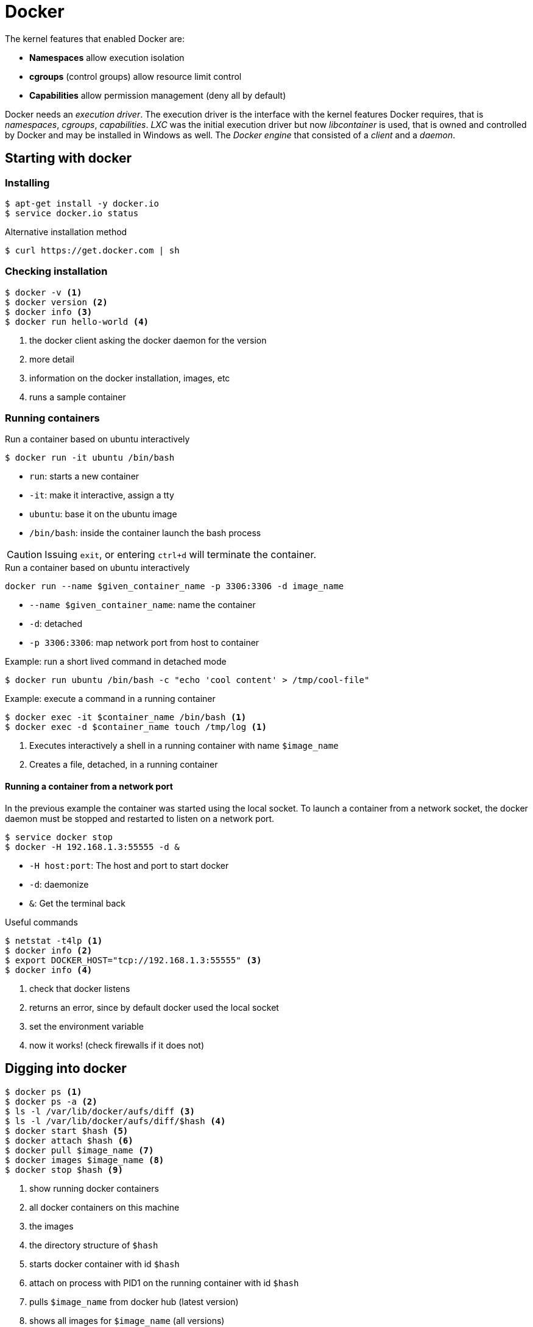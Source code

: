 = Docker

The kernel features that enabled Docker are:

* **Namespaces** allow execution isolation
* **cgroups** (control groups) allow resource limit control
* **Capabilities** allow permission management (deny all by default)

Docker needs an _execution driver_. The execution driver is the interface with the kernel features Docker requires, that is _namespaces_, _cgroups_, _capabilities_. _LXC_ was the initial execution driver but now _libcontainer_ is used, that is owned and controlled by Docker and may be installed in Windows as well. The _Docker engine_ that consisted of a _client_ and a _daemon_.

== Starting with docker

=== Installing
----
$ apt-get install -y docker.io
$ service docker.io status
----

.Alternative installation method
----
$ curl https://get.docker.com | sh
----

=== Checking installation
----
$ docker -v <1>
$ docker version <2>
$ docker info <3>
$ docker run hello-world <4>
----
<1> the docker client asking the docker daemon for the version
<2> more detail
<3> information on the docker installation, images, etc
<4> runs a sample container

=== Running containers

.Run a container based on ubuntu interactively
----
$ docker run -it ubuntu /bin/bash
----
* `run`: starts a new container
* `-it`: make it interactive, assign a tty
* `ubuntu`: base it on the ubuntu image
* `/bin/bash`: inside the container launch the bash process

CAUTION: Issuing `exit`, or entering `ctrl+d` will terminate the container.

.Run a container based on ubuntu interactively

----
docker run --name $given_container_name -p 3306:3306 -d image_name
----

* `--name $given_container_name`: name the container
* `-d`: detached
* `-p 3306:3306`: map network port from host to container

.Example: run a short lived command in detached mode
----
$ docker run ubuntu /bin/bash -c "echo 'cool content' > /tmp/cool-file"
----

.Example: execute a command in a running container
----
$ docker exec -it $container_name /bin/bash <1>
$ docker exec -d $container_name touch /tmp/log <1>
----
<1> Executes interactively a shell in a running container with name `$image_name`
<2> Creates a file, detached, in a running container

==== Running a container from a network port

In the previous example the container was started using the local socket. To launch a container from a network socket, the docker daemon must be stopped and restarted to listen on a network port.

----
$ service docker stop
$ docker -H 192.168.1.3:55555 -d &
----

* `-H host:port`: The host and port to start docker
* `-d`: daemonize
* `&`: Get the terminal back

.Useful commands
----
$ netstat -t4lp <1>
$ docker info <2>
$ export DOCKER_HOST="tcp://192.168.1.3:55555" <3>
$ docker info <4>
----
<1> check that docker listens
<2> returns an error, since by default docker used the local socket
<3> set the environment variable
<4> now it works! (check firewalls if it does not)

== Digging into docker
----
$ docker ps <1>
$ docker ps -a <2>
$ ls -l /var/lib/docker/aufs/diff <3>
$ ls -l /var/lib/docker/aufs/diff/$hash <4>
$ docker start $hash <5>
$ docker attach $hash <6>
$ docker pull $image_name <7>
$ docker images $image_name <8>
$ docker stop $hash <9>
----
<1> show running docker containers
<2> all docker containers on this machine
<3> the images
<4> the directory structure of `$hash`
<5> starts docker container with id `$hash`
<6> attach on process with PID1 on the running container with id `$hash`
<7> pulls `$image_name` from docker hub (latest version)
<8> shows all images for `$image_name` (all versions)
<9> stops running container `$hash`

TIP: [ctrl] + [p] + [q] exits (detaches from) a container without killing it. Use `docker attach $hash` to reattach.

== Registries and repositories
A Registry (_hub.docker.com_) contains many Repositories (_fedora_, _ubuntu_, _redis_, etc).

== Images
Images are stacked from more elementary images. For example:

* Base Image
* Application (e.g redis)
* Patches

The top layer overrides the previous ones. This is accomplished through union mounts (how to mount multiple file systems on-top of each other). All these layers are mounted as read-only with a top layer as read/write. Only the very top level is writable. The bottom layer is bootfs, that is short lived and no one will ever have to deal with it.

----
$ docker images
----
<1> All locally stored images

== About repositories
The default docker repository is dockerhub. Nevertheless, one might want to use
other repositories, and typically not HTTPS ones e.g. in the case when a valid
certificate is not available and you want to proxy DockerHub through Nexus.

Provided that one has already configured Nexus accordingly, add the following on
the client machines:

/etc/docker/daemon.json
[source,json]
----
{
    "insecure-registries": [
        "my-nexus:8082",
        "my-nexus:8083"
    ],
    "disable-legacy-registry": true
}
----

.Restart docker
----
$ sudo systemctl restart docker
----

.Authenticate (once)
----
$ docker login -u admin -p admin123 my-nexus:8082
$ docker login -u admin -p admin123 my-nexus:8083
----

.Run a container
---
$ docker run -it my-nexus:8082/ubuntu /bin/bash

.Resources
http://codeheaven.io/using-nexus-3-as-your-repository-part-3-docker-images/


== Exporting a docker container

The procedure in high level steps is:

. Save the container to a tar file
. Export it
. Import it

----
$ docker commit $hash alias <1>
$ docker images <2>
$ docker history alias <3>
$ docker save -o /tmp/export.tar alias <4>
$ docker load -i /tmp/export.tar <5>
$ docker images <6>
----
<1> creates a docker images from $hash
<2> the previously committed image is displayed
<3> shows the commands that created the image
<4> exports alias image as tar
<5> imports it, in another instance
<6> shows up!

.When the process inside the container exits, so does the container.
----
$ docker run -d ubuntu /bin/bash  -c "ping 8.8.8.8 -c 30" <1>
$ docker top $hash <2>
$ docker run ubuntu:version <3>
----
<1> ping host from an ubuntu based container
<2> lets us see top running processes into a container
<3> be explicit!

== docker run
.Options
* `-i`: interactive
* `-t`: assign a tty
* `-d`: detached
* `--cpu-shares`: how much CPU (1024 being 100%)
* `--memory`: how much memory to use
* `--restart (no|on-failure|unless-stopped|always)`: restart container on daemon restart according to policy

.Useful commands on running containers
----
$ docker inspect $hash  <1>
$ docker ps -l <2>
$ docker rm $hash <3>
$ docker rm -f $hash <4>
$ docker log $hash <5>
----
<1> get detailed information on the container
<2> shows the last container to have run
<3> remove a stopped container
<4> remove a running container
<5> what happens in the container (add -f to follow)

=== Entering a container
`docker attach`, attaches to PID1 of a running container. If PID1 is not a shell, then attaching wont be of much use. In that case:,
----
$ docker inspect $hash | grep Pid <1>
$ nsenter -m -u -n -p -i -t pid /bin/bash <2>
$ docker-enter $hash <3>
$ docker exec -it $hash /bin/bash <4>
----
<1> find the PID of the running container
<2> logs into the container
<3> same thing as above
<4> same thing as above

NOTE: Logging out of this container will not stop it!

== Volumes

.What are volumes for
- To store mutable container data externally
- To share data between host and containers
- To share data between containers

.Run a container, mapping a host directory into the container
----
$ docker run -v $from_host_dir:$to_guest_dir $image_name
----

.Run a container that creates and mounts a volume
----
$ docker run -it -v /tmp ubuntu /bin/bash
----

.Create a volume and mount it later on
----
$ docker volume create --name vol
$ docker run -it -v vol:/data ubuntu /bin/bash
----

.Create and share a volume
----
$ docker create -v /tmp --name datacontainer ubuntu <1>
$ docker run -it --volumes-from datacontainer ubuntu /bin/bash <2>
----
<1> Creates a volume based on `ubuntu`, named `datacontainer` to be mounted on `/tmp` to containers that will want to use it.
<2> Runs a container that mounts the previously created volume. Now even after destroying the container, data stored on the volume will remain. Volume can only be mounted on the directory declared during volume creation time, that is `/tmp`.

== Login
Access to registries require login.
----
$ docker login docker_registry:port
----
Login in creates or updates a file in `$HOME/.docker/config.json`, that looks like:
----
{
    "auths": {
        "192.168.56.1:18000": {
            "auth": "YWRtaW46YWRtaW4xMjM="
        }
    }
}
----
TIP: The authentication token is base64 encoded and can be decoded like so, `$ echo "token" | base64 -d`

To logout:
----
$ docker logout docker_registry:port
----

== Dockerfile

A Dockerfile contains simple instructions to create a docker image.

* Plain text
* Simple format
* Instructions to build an image
* All other subdirectories will be included in the build
----
$ docker build <1>
$ docker build -t mytag:version . <2>
----
<1> builds an image with instructions from the Dockerfile
<2> tag and build from local directory

.Sample Dockerfile
----
# comment
FROM image:version
MAINTAINER email
RUN runCommand1  # creates a new layer!
RUN runCommand2  # creates a new layer!
CMD ["echo", "Hello", "World"]
----

.Other commands
* `RUN`: Executes only during build time
* `CMD`: Executes only during run time and can only be one
* `EXPOSE`: Exposes a network port
* `ENTRYPOINT`: The command to run, cannot be overridden and anything appended from the command line is passed as argument

== Futher commands
----
$ docker tag $hash repo/$image_name:version <1>
$ docker push repo/$image_name:version <2>
$ docker rmi $image_name <3>
----
<1> tags `$hash`
<2> pushes `$image_name` to repository
<3> removes `$image_name`

== Running Oracle 11g XE in a container
----
$ docker pull wnameless/oracle-xe-11g
$ docker run -d -p 1522:22 -p 1521:1521 wnameless/oracle-xe-11g
----

.Connect to database
[horizontal]
hostname:: localhost
port:: 1521
sid:: xe
username:: system
password:: oracle

Login with SSH (password: admin)
----
ssh root@localhost -p 1522
----

== Resources
* https://www.digitalocean.com/community/tutorials/how-to-work-with-docker-data-volumes-on-ubuntu-14-04[How To Work with Docker Data Volumes on Ubuntu]
* http://container-solutions.com/understanding-volumes-docker/[Understanding Volumes in Docker]
